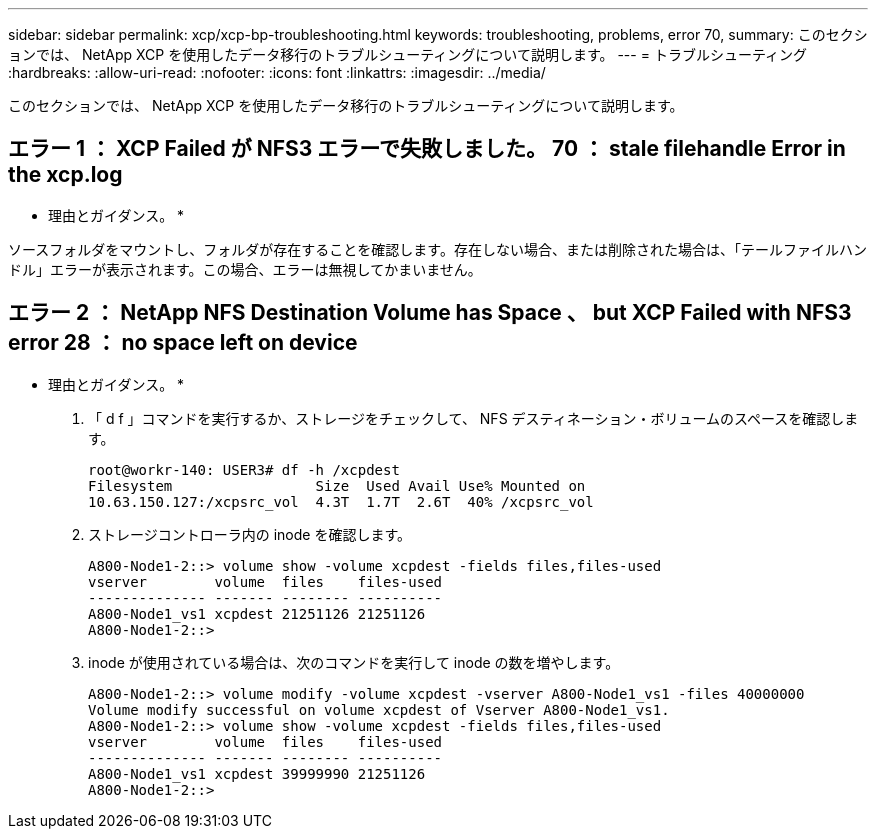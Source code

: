 ---
sidebar: sidebar 
permalink: xcp/xcp-bp-troubleshooting.html 
keywords: troubleshooting, problems, error 70, 
summary: このセクションでは、 NetApp XCP を使用したデータ移行のトラブルシューティングについて説明します。 
---
= トラブルシューティング
:hardbreaks:
:allow-uri-read: 
:nofooter: 
:icons: font
:linkattrs: 
:imagesdir: ../media/


[role="lead"]
このセクションでは、 NetApp XCP を使用したデータ移行のトラブルシューティングについて説明します。



== エラー 1 ： XCP Failed が NFS3 エラーで失敗しました。 70 ： stale filehandle Error in the xcp.log

* 理由とガイダンス。 *

ソースフォルダをマウントし、フォルダが存在することを確認します。存在しない場合、または削除された場合は、「テールファイルハンドル」エラーが表示されます。この場合、エラーは無視してかまいません。



== エラー 2 ： NetApp NFS Destination Volume has Space 、 but XCP Failed with NFS3 error 28 ： no space left on device

* 理由とガイダンス。 *

. 「 d f 」コマンドを実行するか、ストレージをチェックして、 NFS デスティネーション・ボリュームのスペースを確認します。
+
....
root@workr-140: USER3# df -h /xcpdest
Filesystem                 Size  Used Avail Use% Mounted on
10.63.150.127:/xcpsrc_vol  4.3T  1.7T  2.6T  40% /xcpsrc_vol
....
. ストレージコントローラ内の inode を確認します。
+
....
A800-Node1-2::> volume show -volume xcpdest -fields files,files-used
vserver        volume  files    files-used
-------------- ------- -------- ----------
A800-Node1_vs1 xcpdest 21251126 21251126
A800-Node1-2::>
....
. inode が使用されている場合は、次のコマンドを実行して inode の数を増やします。
+
....
A800-Node1-2::> volume modify -volume xcpdest -vserver A800-Node1_vs1 -files 40000000
Volume modify successful on volume xcpdest of Vserver A800-Node1_vs1.
A800-Node1-2::> volume show -volume xcpdest -fields files,files-used
vserver        volume  files    files-used
-------------- ------- -------- ----------
A800-Node1_vs1 xcpdest 39999990 21251126
A800-Node1-2::>
....

